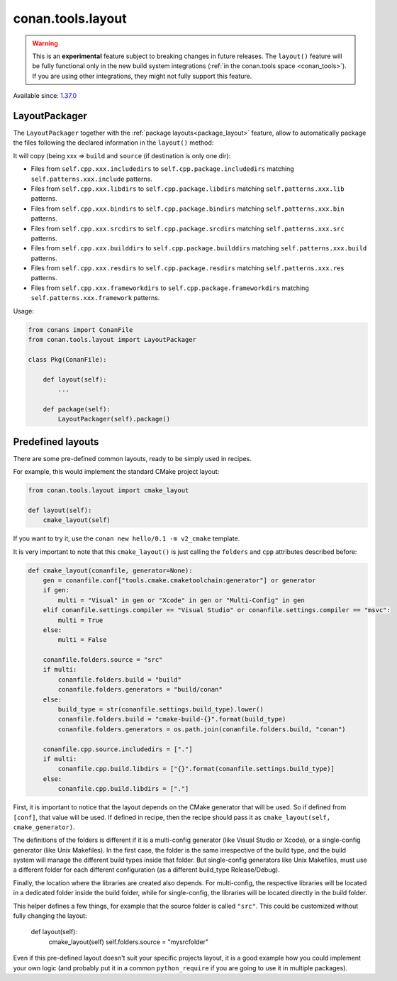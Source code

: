 .. _conan_tools_layout:

conan.tools.layout
==================

.. warning::

    This is an **experimental** feature subject to breaking changes in future releases.
    The ``layout()`` feature will be fully functional only in the new build system integrations
    (:ref:`in the conan.tools space <conan_tools>`). If you are using other integrations, they
    might not fully support this feature.


Available since: `1.37.0 <https://github.com/conan-io/conan/releases>`_

LayoutPackager
--------------

The ``LayoutPackager`` together with the :ref:`package layouts<package_layout>` feature, allow to automatically
package the files following the declared information in the ``layout()`` method:

It will copy (being xxx => ``build`` and ``source`` (if destination is only one dir):

- Files from ``self.cpp.xxx.includedirs`` to ``self.cpp.package.includedirs`` matching ``self.patterns.xxx.include`` patterns.
- Files from ``self.cpp.xxx.libdirs`` to ``self.cpp.package.libdirs`` matching ``self.patterns.xxx.lib`` patterns.
- Files from ``self.cpp.xxx.bindirs`` to ``self.cpp.package.bindirs`` matching ``self.patterns.xxx.bin`` patterns.
- Files from ``self.cpp.xxx.srcdirs`` to ``self.cpp.package.srcdirs`` matching ``self.patterns.xxx.src`` patterns.
- Files from ``self.cpp.xxx.builddirs`` to ``self.cpp.package.builddirs`` matching ``self.patterns.xxx.build`` patterns.
- Files from ``self.cpp.xxx.resdirs`` to ``self.cpp.package.resdirs`` matching ``self.patterns.xxx.res`` patterns.
- Files from ``self.cpp.xxx.frameworkdirs`` to ``self.cpp.package.frameworkdirs`` matching ``self.patterns.xxx.framework`` patterns.


Usage:

.. code:: python

        from conans import ConanFile
        from conan.tools.layout import LayoutPackager

        class Pkg(ConanFile):

            def layout(self):
                ...

            def package(self):
                LayoutPackager(self).package()


Predefined layouts
------------------

There are some pre-defined common layouts, ready to be simply used in recipes.

For example, this would implement the standard CMake project layout:

.. code:: python

    from conan.tools.layout import cmake_layout

    def layout(self):
        cmake_layout(self)

If you want to try it, use the ``conan new hello/0.1 -m v2_cmake`` template.

It is very important to note that this ``cmake_layout()`` is just calling the ``folders`` and ``cpp``
attributes described before:


.. code:: python

    def cmake_layout(conanfile, generator=None):
        gen = conanfile.conf["tools.cmake.cmaketoolchain:generator"] or generator
        if gen:
            multi = "Visual" in gen or "Xcode" in gen or "Multi-Config" in gen
        elif conanfile.settings.compiler == "Visual Studio" or conanfile.settings.compiler == "msvc":
            multi = True
        else:
            multi = False

        conanfile.folders.source = "src"
        if multi:
            conanfile.folders.build = "build"
            conanfile.folders.generators = "build/conan"
        else:
            build_type = str(conanfile.settings.build_type).lower()
            conanfile.folders.build = "cmake-build-{}".format(build_type)
            conanfile.folders.generators = os.path.join(conanfile.folders.build, "conan")

        conanfile.cpp.source.includedirs = ["."]
        if multi:
            conanfile.cpp.build.libdirs = ["{}".format(conanfile.settings.build_type)]
        else:
            conanfile.cpp.build.libdirs = ["."]

First, it is important to notice that the layout depends on the CMake generator that will be used.
So if defined from ``[conf]``, that value will be used. If defined in recipe, then the recipe should
pass it as ``cmake_layout(self, cmake_generator)``.

The definitions of the folders is different if it is a multi-config generator (like Visual Studio or Xcode),
or a single-config generator (like Unix Makefiles). In the first case, the folder is the same irrespective
of the build type, and the build system will manage the different build types inside that folder. But
single-config generators like Unix Makefiles, must use a different folder for each different configuration
(as a different build_type Release/Debug).

Finally, the location where the libraries are created also depends. For multi-config, the respective libraries
will be located in a dedicated folder inside the build folder, while for single-config, the libraries will
be located directly in the build folder.

This helper defines a few things, for example that the source folder is called ``"src"``. This could be customized
without fully changing the layout:

    def layout(self):
        cmake_layout(self)
        self.folders.source = "mysrcfolder"


Even if this pre-defined layout doesn't suit your specific projects layout, it is a good example how you could
implement your own logic (and probably put it in a common ``python_require`` if you are going to use it in multiple
packages).
